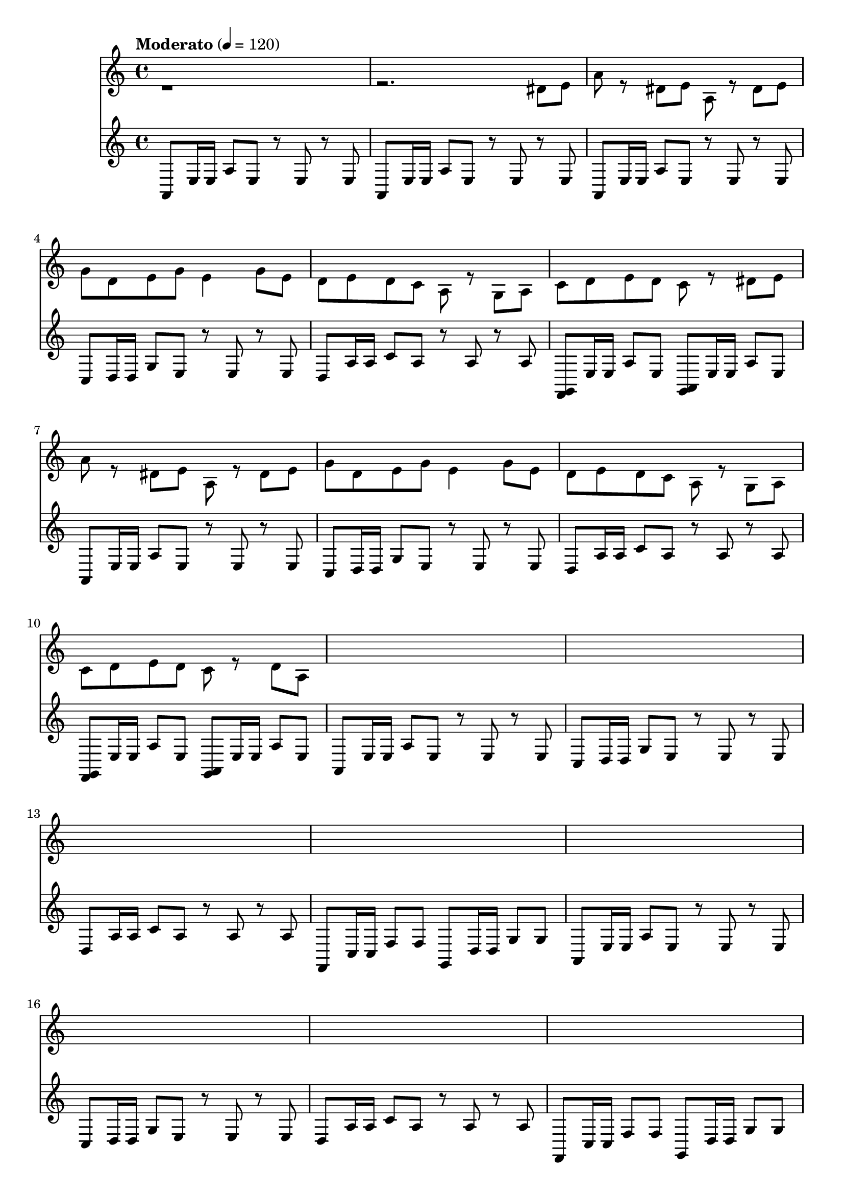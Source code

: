 % Plants vs Zombies Soundtrack. [Roof Stage]
% https://www.youtube.com/watch?v=GX_RRosndQk

\version "2.22.1"

% https://lilypond.org/doc/stable/Documentation/extending/simple-substitution-functions
% https://lilypond.org/doc/stable/Documentation/notation/using-music-functions
% https://lilypond.org/doc/stable/Documentation/notation/substitution-function-syntax
% https://lilypond.org/doc/stable/Documentation/notation/substitution-function-examples
segmentA = {

  <<

    % https://lilypond.org/doc/stable/Documentation/notation/using-midi-instruments
    % https://lilypond.org/doc/stable/Documentation/notation/midi-instruments
    \new Staff \with {midiInstrument = "shamisen"} {

      \repeat unfold 2 { a,8 e16e a8 e r e r e }

      \repeat unfold 2 {

        a,8 e16e a8 e r e r e
        c8  d16d g8 e r e r e

        d8 a16a c'8 a r a r a
        <f,g,>8 e16e a8 e
        <g,a,>8 e16e a8 e

      }

      % 00:20

      \repeat unfold 2 {

        a,8 e16e a8e r8e r8e
        c8  d16d g8e r8e r8e

        d8a16a c'8a r8a r8a
        f,8 c16c f8f
        g,8 d16d g8g

      }

    % http://lilypond.org/doc/stable/Documentation/notation/multiple-voices#-The-double-backslash-construct
    % http://lilypond.org/doc/stable/Documentation/notation/writing-pitches
    } \\ \fixed c' {

      r1 r2. dis8e

      \repeat unfold 2 {
          a8 r dis e
          a,8 r dis e
          g8 d e g e4 g8e
          %
          d8 e d c a, r g, a,
      } \alternative { % Alternate endings
        { c8 d e d c8r8 dis8e }
        { c8 d e d c8r8 d8a, }
      }

      % 00:20

    }

  >>

}

arpeggioZero =
#(define-music-function
    (x y z)
    (ly:pitch? ly:pitch? ly:pitch?)
  #{
    $x 16 r8 $y 16 r8 $z 16 r16
  #})

segmentB = {
  <<

    \new Staff \with {midiInstrument = "shamisen"} {

      % 00:55

      % Written-out (unfold) repeat
      % https://lilypond.org/doc/v2.20/Documentation/notation/long-repeats#written_002dout-repeats
      \repeat unfold 2 { a,8 e16e a8e r8e r8e }

      \repeat unfold 2 {

        \arpeggioZero f, c f
        \arpeggioZero f, c f

        \arpeggioZero e, b, e
        \arpeggioZero e, b, e

        % 01:00

        \arpeggioZero d, f, a,
        \arpeggioZero e, gis, b,

        \arpeggioZero a, b, g,
        \arpeggioZero c cis a,

      }

      \arpeggioZero f, a, c
      \arpeggioZero d, d, d,

      r1
      r1

      % 01:15

    } \\ \relative {

      % 00:55

      r1
      
      r2. a''8b c16 r r b r r a r

      r b r r c r a r b2 g4 e

      % 01:00

      \repeat unfold 2 {
        dis8 e f dis e \tuplet 3/2 { dis16 e d } c8 b
        c8 r d r e r a r
      } \alternative {
        { a2 g4 f e2 b4 e }
        { f8 \tuplet 3/2 { e16 f e } d8 c b a g f e8r e8r e8r e8r }
      }

    }

  >>

}

\score {

  {

    \time 4/4

    % https://en.wikipedia.org/wiki/Tempo
    \tempo Moderato 4 = 120

    \segmentA

    % 00:55

    \segmentB

    % {
    %   r8 a,16e, g,8a,
    %   r8 a,16e, g,8a,
    %   r8 a,16e, g,8a,
    %   r8 a,16e, a8b
    % }

  }

  \layout{}

  \midi{}

}
